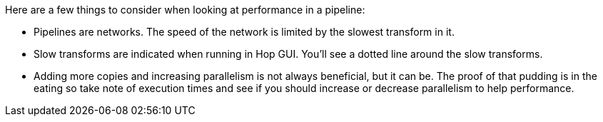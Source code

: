////
Licensed to the Apache Software Foundation (ASF) under one
or more contributor license agreements.  See the NOTICE file
distributed with this work for additional information
regarding copyright ownership.  The ASF licenses this file
to you under the Apache License, Version 2.0 (the
"License"); you may not use this file except in compliance
with the License.  You may obtain a copy of the License at
  http://www.apache.org/licenses/LICENSE-2.0
Unless required by applicable law or agreed to in writing,
software distributed under the License is distributed on an
"AS IS" BASIS, WITHOUT WARRANTIES OR CONDITIONS OF ANY
KIND, either express or implied.  See the License for the
specific language governing permissions and limitations
under the License.
////
[[PerformanceBasics]]
:imagesdir: ../../assets/images

Here are a few things to consider when looking at performance in a pipeline:

* Pipelines are networks. The speed of the network is limited by the slowest transform in it.
* Slow transforms are indicated when running in Hop GUI.  You'll see a dotted line around the slow transforms.
* Adding more copies and increasing parallelism is not always beneficial, but it can be.  The proof of that pudding is in the eating so take note of execution times and see if you should increase or decrease parallelism to help performance.
